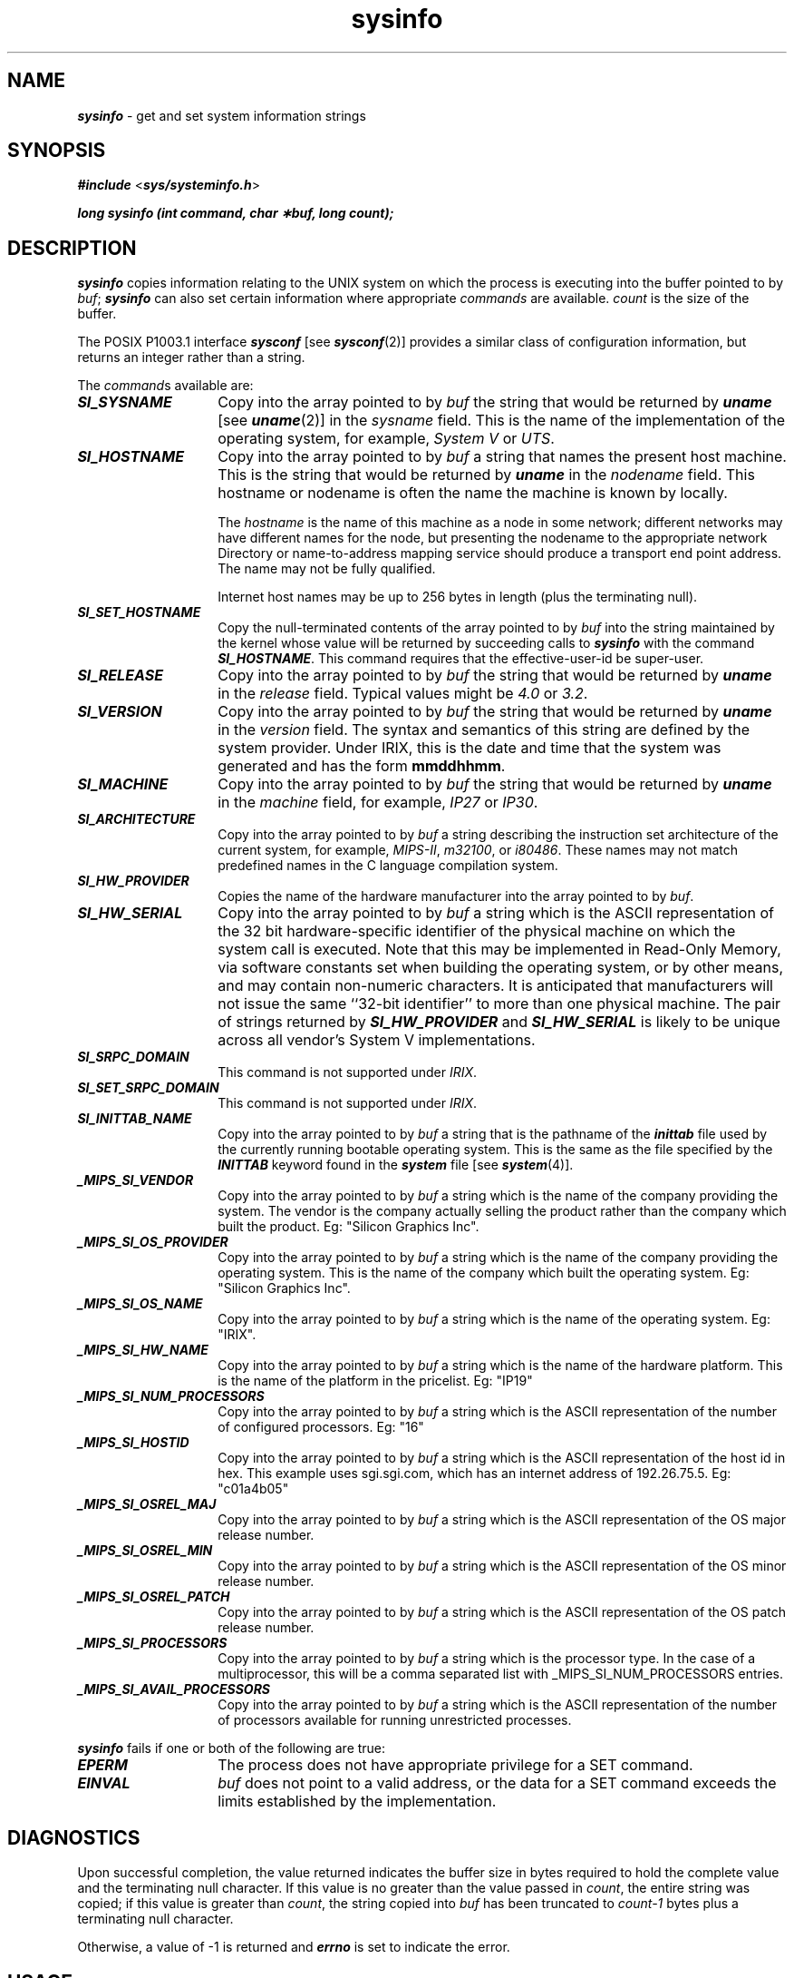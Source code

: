 '\"macro stdmacro
.if n .pH g2.sysinfo $Revision: 1.8 $
.\" Copyright 1991 UNIX System Laboratories, Inc.
.\" Copyright 1989, 1990 AT&T
.nr X
.if \nX=0 .ds x} sysinfo 2 "" "" "\&"
.if \nX=1 .ds x} sysinfo 2 "" ""
.if \nX=2 .ds x} sysinfo 2 "" "\&"
.if \nX=3 .ds x} sysinfo "" "" "\&"
.TH \*(x}
.SH NAME
\f4sysinfo\f1 \- get and set system information strings
.SH SYNOPSIS
\f4#include \f1<\f4sys/systeminfo.h\f1>
.PP
\f4long sysinfo (int command, char \(**buf, long count);\fP
.SH DESCRIPTION
\f4sysinfo\fP
copies information relating to the
UNIX
system on which the process is executing into the buffer pointed to by
.IR buf ;
\f4sysinfo\f1 can also set certain information where
appropriate \f2commands\fP are available.
\f2count\f1 is the size of the buffer.
.PP
The POSIX P1003.1 interface
\f4sysconf\fP [see \f4sysconf\fP(2)]
provides a similar class of configuration information,
but returns an integer rather than a string.
.PP
The
.IR command s
available are:
.TP 14n
\f4SI_SYSNAME
Copy into the array pointed to by \f2buf\fP
the string that would be returned by
\f4uname\fP [see \f4uname\fP(2)]
in the
.IR "sysname " field.
This is the name of the implementation of the operating system, for example,
.IR "System V " "or " UTS .
.TP
\f4SI_HOSTNAME
Copy into the array pointed to by \f2buf\fP
a string that names the present host machine.
This is the string that would be returned by
\f4uname\fP
in the
.IR "nodename " field.
This hostname or nodename is often the name the machine is known by locally.
.IP
The \f2hostname\fP is the name of this machine as a node in some network;
different networks may have different names for the node,
but presenting the nodename to the appropriate
network Directory or name-to-address mapping service should
produce a transport end point address.
The name may not be fully qualified.
.IP
Internet host names may be up to 256 bytes in
length (plus the terminating null).
.TP
\f4SI_SET_HOSTNAME
Copy the null-terminated contents of the array pointed to by \f2buf\fP
into the string maintained by the kernel whose value will be
returned by succeeding calls to \f4sysinfo\fP with
the command \f4SI_HOSTNAME\fP.
This command requires that the effective-user-id be super-user.
.TP
\f4SI_RELEASE
Copy into the array pointed to by \f2buf\fP
the string that would be returned by
\f4uname\fP
in the
.IR "release " field.
Typical values might be
.IR 4.0 " or " 3.2 .
.TP
\f4SI_VERSION
Copy into the array pointed to by \f2buf\fP
the string that would be returned by
\f4uname\fP
in the
.IR "version " field.
The syntax and semantics of this string are defined by the system provider.
Under IRIX, this is the date and time that the system was generated and has the form \f3mmddhhmm\fP.
.TP
\f4SI_MACHINE
Copy into the array pointed to by \f2buf\fP
the string that would be returned by
\f4uname\fP
in the
.IR "machine " field,
for example,
.IR IP27 " or " IP30 .
.TP
\f4SI_ARCHITECTURE
Copy into the array pointed to by \f2buf\fP
a string describing the instruction set architecture of the
current system, for example,
\f2MIPS-II\fP, \f2m32100\fP, or \f2i80486\fP.
These names may not match predefined names in the C language compilation system.
.TP
\f4SI_HW_PROVIDER
Copies the name of the hardware manufacturer into the array
pointed to by \f2buf\fP.
.TP
\f4SI_HW_SERIAL
Copy into the array pointed to by \f2buf\fP
a string which is the ASCII representation of the
32 bit hardware-specific identifier of the physical machine on which the
system call is executed.
Note that this may be implemented in Read-Only Memory, via software
constants set when building the operating system, or by other means,
and may contain non-numeric characters.
It is anticipated that manufacturers will not issue the same ``32-bit
identifier'' to more than one physical machine.
The pair of strings returned by \f4SI_HW_PROVIDER\fP
and \f4SI_HW_SERIAL\fP
is likely to be unique across all vendor's System V implementations.
.TP
\f4SI_SRPC_DOMAIN
This command is not supported under \f2IRIX\fP.
.TP
\f4SI_SET_SRPC_DOMAIN
This command is not supported under \f2IRIX\fP.
.TP
\f4SI_INITTAB_NAME\fP
Copy into the array pointed to by \f2buf\fP a string that is the
pathname of the \f4inittab\fP file used by the currently running
bootable operating system.
This is the same as the file specified by the \f4INITTAB\fP keyword
found in the \f4system\fP file [see \f4system\fP(4)].
.TP
\f4_MIPS_SI_VENDOR\fP
Copy into the array pointed to by \f2buf\fP a string
which is the name of the company providing the system. The vendor
is the company actually selling the product rather than the company
which built the product. Eg: "Silicon Graphics Inc".
.TP
\f4_MIPS_SI_OS_PROVIDER\fP
Copy into the array pointed to by \f2buf\fP a string
which is the name of the company providing the operating system. This is
the name of the company which built the operating system.
Eg: "Silicon Graphics Inc".
.TP
\f4_MIPS_SI_OS_NAME\fP
Copy into the array pointed to by \f2buf\fP a string
which is the name of the operating system. Eg: "IRIX".
.TP
\f4_MIPS_SI_HW_NAME\fP
Copy into the array pointed to by \f2buf\fP a string
which is the name of the hardware platform. This is the name
of the platform in the pricelist. Eg: "IP19"
.TP
\f4_MIPS_SI_NUM_PROCESSORS\fP
Copy into the array pointed to by \f2buf\fP a string
which is the ASCII representation of the number of configured
processors. Eg: "16"
.TP
\f4_MIPS_SI_HOSTID\fP
Copy into the array pointed to by \f2buf\fP a string
which is the ASCII representation of the host id in hex.
This example uses sgi.sgi.com, which has an internet address of
192.26.75.5. Eg: "c01a4b05"
.TP
\f4_MIPS_SI_OSREL_MAJ\fP
Copy into the array pointed to by \f2buf\fP a string
which is the ASCII representation of the  OS major release
number.
.TP
\f4_MIPS_SI_OSREL_MIN\fP
Copy into the array pointed to by \f2buf\fP a string
which is the ASCII representation of the OS minor release
number.
.TP
\f4_MIPS_SI_OSREL_PATCH\fP
Copy into the array pointed to by \f2buf\fP a string
which is the ASCII representation of the OS patch release number.
.TP
\f4_MIPS_SI_PROCESSORS\fP
Copy into the array pointed to by \f2buf\fP a string
which is the processor type. In the case of a multiprocessor,
this will be a comma separated list with _MIPS_SI_NUM_PROCESSORS
entries.
.TP
\f4_MIPS_SI_AVAIL_PROCESSORS\fP
Copy into the array pointed to by \f2buf\fP a string
which is the ASCII representation of the number of processors
available for running unrestricted processes.
.P
\f4sysinfo\fP fails if one or both of the following are true:
.TP 14n
\f4EPERM\f1
The process does not have appropriate privilege for a SET command.
.TP
\f4EINVAL\f1
\f2buf\fP does not point to a valid address, or the data for
a SET command exceeds the limits established by the implementation.
.SH "DIAGNOSTICS"
Upon successful completion,
the value returned indicates the buffer size in bytes required
to hold the complete value and the terminating null character.
If this value is no greater than the value passed in \f2count\fP,
the entire string was copied;
if this value is greater than \f2count\fP, the string copied into
.I buf
has been truncated to \f2count\-1\fP bytes plus a terminating null character.
.PP
.PD
Otherwise, a value of \-1 is returned and
\f4errno\fP
is set to indicate the error.
.SH "USAGE"
There is in many cases no corresponding programmatic
interface to set these values;
such strings are typically settable only by the system administrator
modifying entries in the
\f4master.d\f1
directory or the code provided by 
the particular OEM reading a serial number or code out of read-only memory,
or hard-coded in the version of the operating system.
.P
A good starting guess for \f2count\fP is 257, which is likely
to cover all strings returned by this interface in typical installations.
.SH "SEE ALSO"
\f4uname\fP(2), 
\f4gethostname\fP(3), \f4gethostid\fP(3),
\f4sysconf\fP(3C)
